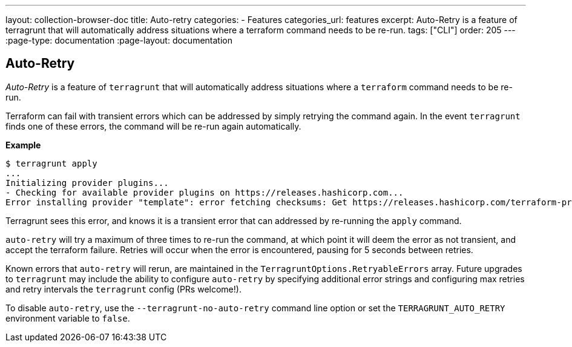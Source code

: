 ---
layout: collection-browser-doc
title: Auto-retry
categories:
  - Features
categories_url: features
excerpt: Auto-Retry is a feature of terragrunt that will automatically address situations where a terraform command needs to be re-run.
tags: ["CLI"]
order: 205
---
:page-type: documentation
:page-layout: documentation

:toc:
:toc-placement!:

// GitHub specific settings. See https://gist.github.com/dcode/0cfbf2699a1fe9b46ff04c41721dda74 for details.
ifdef::env-github[]
:tip-caption: :bulb:
:note-caption: :information_source:
:important-caption: :heavy_exclamation_mark:
:caution-caption: :fire:
:warning-caption: :warning:
toc::[]
endif::[]

== Auto-Retry

_Auto-Retry_ is a feature of `terragrunt` that will automatically address situations where a `terraform` command needs to be re-run.

Terraform can fail with transient errors which can be addressed by simply retrying the command again. In the event `terragrunt` finds one of these errors, the command will be re-run again automatically.

*Example*

....
$ terragrunt apply
...
Initializing provider plugins...
- Checking for available provider plugins on https://releases.hashicorp.com...
Error installing provider "template": error fetching checksums: Get https://releases.hashicorp.com/terraform-provider-template/1.0.0/terraform-provider-template_1.0.0_SHA256SUMS: net/http: TLS handshake timeout.
....

Terragrunt sees this error, and knows it is a transient error that can addressed by re-running the `apply` command.

`auto-retry` will try a maximum of three times to re-run the command, at which point it will deem the error as not transient, and accept the terraform failure. Retries will occur when the error is encountered, pausing for 5 seconds between retries.

Known errors that `auto-retry` will rerun, are maintained in the `TerragruntOptions.RetryableErrors` array. Future upgrades to `terragrunt` may include the ability to configure `auto-retry` by specifying additional error strings and configuring max retries and retry intervals the `terragrunt` config (PRs welcome!).

To disable `auto-retry`, use the `--terragrunt-no-auto-retry` command line option or set the `TERRAGRUNT_AUTO_RETRY` environment variable to `false`.
